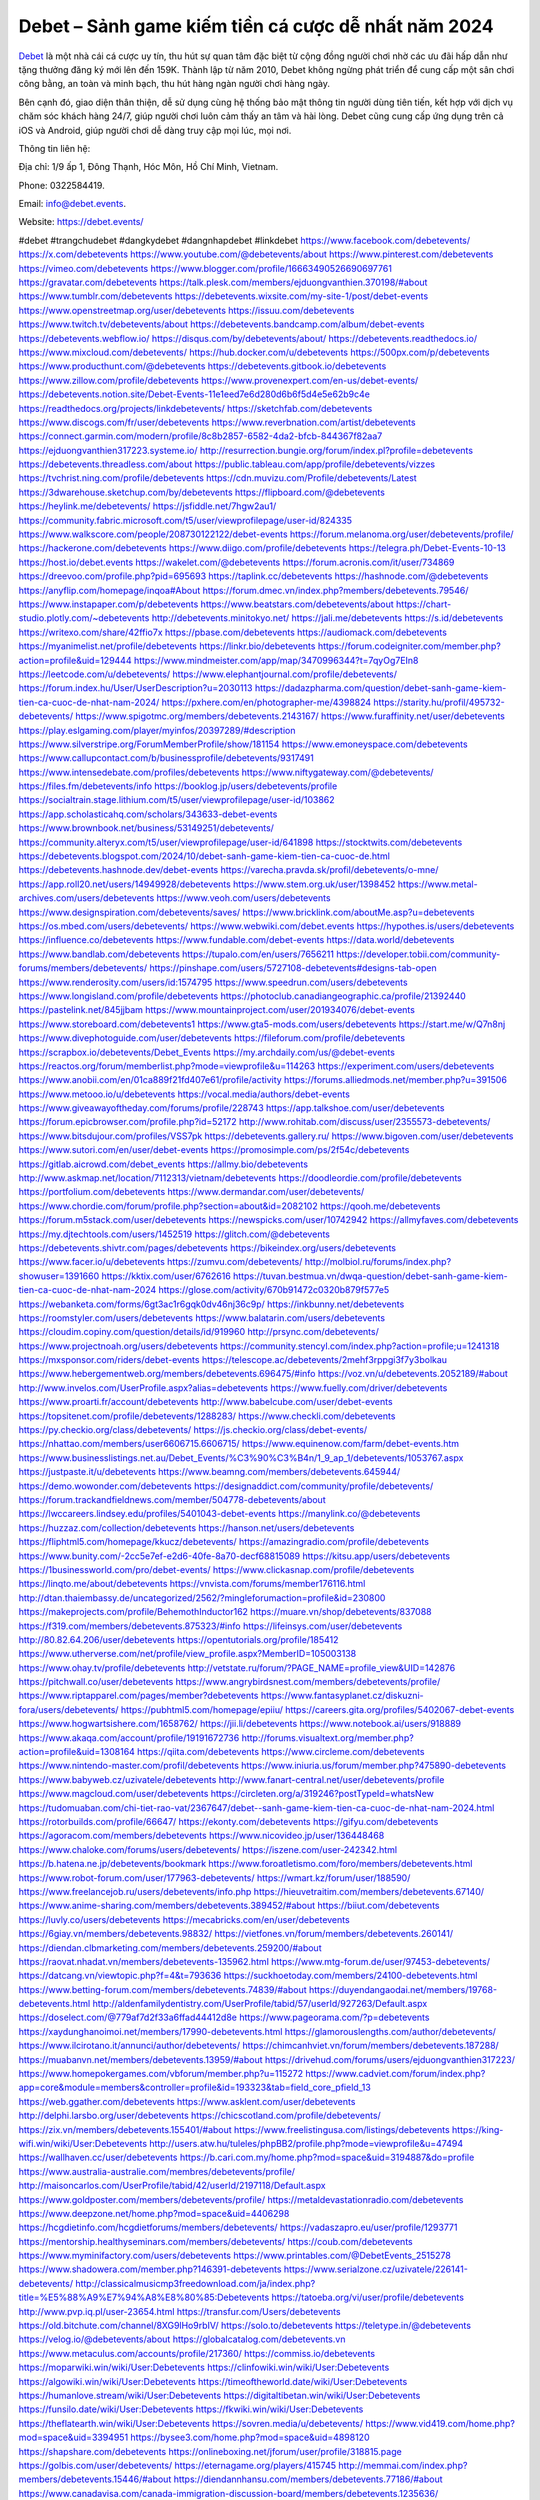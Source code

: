 Debet – Sảnh game kiếm tiền cá cược dễ nhất năm 2024
===================================

`Debet <https://debet.events/>`_ là một nhà cái cá cược uy tín, thu hút sự quan tâm đặc biệt từ cộng đồng người chơi nhờ các ưu đãi hấp dẫn như tặng thưởng đăng ký mới lên đến 159K. Thành lập từ năm 2010, Debet không ngừng phát triển để cung cấp một sân chơi công bằng, an toàn và minh bạch, thu hút hàng ngàn người chơi hàng ngày. 

Bên cạnh đó, giao diện thân thiện, dễ sử dụng cùng hệ thống bảo mật thông tin người dùng tiên tiến, kết hợp với dịch vụ chăm sóc khách hàng 24/7, giúp người chơi luôn cảm thấy an tâm và hài lòng. Debet cũng cung cấp ứng dụng trên cả iOS và Android, giúp người chơi dễ dàng truy cập mọi lúc, mọi nơi.

Thông tin liên hệ: 

Địa chỉ: 1/9 ấp 1, Đông Thạnh, Hóc Môn, Hồ Chí Minh, Vietnam. 

Phone: 0322584419. 

Email: info@debet.events. 

Website: https://debet.events/ 

#debet #trangchudebet #dangkydebet #dangnhapdebet #linkdebet
https://www.facebook.com/debetevents/
https://x.com/debetevents
https://www.youtube.com/@debetevents/about
https://www.pinterest.com/debetevents
https://vimeo.com/debetevents
https://www.blogger.com/profile/16663490526690697761
https://gravatar.com/debetevents
https://talk.plesk.com/members/ejduongvanthien.370198/#about
https://www.tumblr.com/debetevents
https://debetevents.wixsite.com/my-site-1/post/debet-events
https://www.openstreetmap.org/user/debetevents
https://issuu.com/debetevents
https://www.twitch.tv/debetevents/about
https://debetevents.bandcamp.com/album/debet-events
https://debetevents.webflow.io/
https://disqus.com/by/debetevents/about/
https://debetevents.readthedocs.io/
https://www.mixcloud.com/debetevents/
https://hub.docker.com/u/debetevents
https://500px.com/p/debetevents
https://www.producthunt.com/@debetevents
https://debetevents.gitbook.io/debetevents
https://www.zillow.com/profile/debetevents
https://www.provenexpert.com/en-us/debet-events/
https://debetevents.notion.site/Debet-Events-11e1eed7e6d280d6b6f5d4e5e62b9c4e
https://readthedocs.org/projects/linkdebetevents/
https://sketchfab.com/debetevents
https://www.discogs.com/fr/user/debetevents
https://www.reverbnation.com/artist/debetevents
https://connect.garmin.com/modern/profile/8c8b2857-6582-4da2-bfcb-844367f82aa7
https://ejduongvanthien317223.systeme.io/
http://resurrection.bungie.org/forum/index.pl?profile=debetevents
https://debetevents.threadless.com/about
https://public.tableau.com/app/profile/debetevents/vizzes
https://tvchrist.ning.com/profile/debetevents
https://cdn.muvizu.com/Profile/debetevents/Latest
https://3dwarehouse.sketchup.com/by/debetevents
https://flipboard.com/@debetevents
https://heylink.me/debetevents/
https://jsfiddle.net/7hgw2au1/
https://community.fabric.microsoft.com/t5/user/viewprofilepage/user-id/824335
https://www.walkscore.com/people/208730122122/debet-events
https://forum.melanoma.org/user/debetevents/profile/
https://hackerone.com/debetevents
https://www.diigo.com/profile/debetevents
https://telegra.ph/Debet-Events-10-13
https://host.io/debet.events
https://wakelet.com/@debetevents
https://forum.acronis.com/it/user/734869
https://dreevoo.com/profile.php?pid=695693
https://taplink.cc/debetevents
https://hashnode.com/@debetevents
https://anyflip.com/homepage/inqoa#About
https://forum.dmec.vn/index.php?members/debetevents.79546/
https://www.instapaper.com/p/debetevents
https://www.beatstars.com/debetevents/about
https://chart-studio.plotly.com/~debetevents
http://debetevents.minitokyo.net/
https://jali.me/debetevents
https://s.id/debetevents
https://writexo.com/share/42ffio7x
https://pbase.com/debetevents
https://audiomack.com/debetevents
https://myanimelist.net/profile/debetevents
https://linkr.bio/debetevents
https://forum.codeigniter.com/member.php?action=profile&uid=129444
https://www.mindmeister.com/app/map/3470996344?t=7qyOg7EIn8
https://leetcode.com/u/debetevents/
https://www.elephantjournal.com/profile/debetevents/
https://forum.index.hu/User/UserDescription?u=2030113
https://dadazpharma.com/question/debet-sanh-game-kiem-tien-ca-cuoc-de-nhat-nam-2024/
https://pxhere.com/en/photographer-me/4398824
https://starity.hu/profil/495732-debetevents/
https://www.spigotmc.org/members/debetevents.2143167/
https://www.furaffinity.net/user/debetevents
https://play.eslgaming.com/player/myinfos/20397289/#description
https://www.silverstripe.org/ForumMemberProfile/show/181154
https://www.emoneyspace.com/debetevents
https://www.callupcontact.com/b/businessprofile/debetevents/9317491
https://www.intensedebate.com/profiles/debetevents
https://www.niftygateway.com/@debetevents/
https://files.fm/debetevents/info
https://booklog.jp/users/debetevents/profile
https://socialtrain.stage.lithium.com/t5/user/viewprofilepage/user-id/103862
https://app.scholasticahq.com/scholars/343633-debet-events
https://www.brownbook.net/business/53149251/debetevents/
https://community.alteryx.com/t5/user/viewprofilepage/user-id/641898
https://stocktwits.com/debetevents
https://debetevents.blogspot.com/2024/10/debet-sanh-game-kiem-tien-ca-cuoc-de.html
https://debetevents.hashnode.dev/debet-events
https://varecha.pravda.sk/profil/debetevents/o-mne/
https://app.roll20.net/users/14949928/debetevents
https://www.stem.org.uk/user/1398452
https://www.metal-archives.com/users/debetevents
https://www.veoh.com/users/debetevents
https://www.designspiration.com/debetevents/saves/
https://www.bricklink.com/aboutMe.asp?u=debetevents
https://os.mbed.com/users/debetevents/
https://www.webwiki.com/debet.events
https://hypothes.is/users/debetevents
https://influence.co/debetevents
https://www.fundable.com/debet-events
https://data.world/debetevents
https://www.bandlab.com/debetevents
https://tupalo.com/en/users/7656211
https://developer.tobii.com/community-forums/members/debetevents/
https://pinshape.com/users/5727108-debetevents#designs-tab-open
https://www.renderosity.com/users/id:1574795
https://www.speedrun.com/users/debetevents
https://www.longisland.com/profile/debetevents
https://photoclub.canadiangeographic.ca/profile/21392440
https://pastelink.net/845jjbam
https://www.mountainproject.com/user/201934076/debet-events
https://www.storeboard.com/debetevents1
https://www.gta5-mods.com/users/debetevents
https://start.me/w/Q7n8nj
https://www.divephotoguide.com/user/debetevents
https://fileforum.com/profile/debetevents
https://scrapbox.io/debetevents/Debet_Events
https://my.archdaily.com/us/@debet-events
https://reactos.org/forum/memberlist.php?mode=viewprofile&u=114263
https://experiment.com/users/debetevents
https://www.anobii.com/en/01ca889f21fd407e61/profile/activity
https://forums.alliedmods.net/member.php?u=391506
https://www.metooo.io/u/debetevents
https://vocal.media/authors/debet-events
https://www.giveawayoftheday.com/forums/profile/228743
https://app.talkshoe.com/user/debetevents
https://forum.epicbrowser.com/profile.php?id=52172
http://www.rohitab.com/discuss/user/2355573-debetevents/
https://www.bitsdujour.com/profiles/VSS7pk
https://debetevents.gallery.ru/
https://www.bigoven.com/user/debetevents
https://www.sutori.com/en/user/debet-events
https://promosimple.com/ps/2f54c/debetevents
https://gitlab.aicrowd.com/debet_events
https://allmy.bio/debetevents
http://www.askmap.net/location/7112313/vietnam/debetevents
https://doodleordie.com/profile/debetevents
https://portfolium.com/debetevents
https://www.dermandar.com/user/debetevents/
https://www.chordie.com/forum/profile.php?section=about&id=2082102
https://qooh.me/debetevents
https://forum.m5stack.com/user/debetevents
https://newspicks.com/user/10742942
https://allmyfaves.com/debetevents
https://my.djtechtools.com/users/1452519
https://glitch.com/@debetevents
https://debetevents.shivtr.com/pages/debetevents
https://bikeindex.org/users/debetevents
https://www.facer.io/u/debetevents
https://zumvu.com/debetevents/
http://molbiol.ru/forums/index.php?showuser=1391660
https://kktix.com/user/6762616
https://tuvan.bestmua.vn/dwqa-question/debet-sanh-game-kiem-tien-ca-cuoc-de-nhat-nam-2024
https://glose.com/activity/670b91472c0320b879f577e5
https://webanketa.com/forms/6gt3ac1r6gqk0dv46nj36c9p/
https://inkbunny.net/debetevents
https://roomstyler.com/users/debetevents
https://www.balatarin.com/users/debetevents
https://cloudim.copiny.com/question/details/id/919960
http://prsync.com/debetevents/
https://www.projectnoah.org/users/debetevents
https://community.stencyl.com/index.php?action=profile;u=1241318
https://mxsponsor.com/riders/debet-events
https://telescope.ac/debetevents/2mehf3rppgi3f7y3bolkau
https://www.hebergementweb.org/members/debetevents.696475/#info
https://voz.vn/u/debetevents.2052189/#about
http://www.invelos.com/UserProfile.aspx?alias=debetevents
https://www.fuelly.com/driver/debetevents
https://www.proarti.fr/account/debetevents
http://www.babelcube.com/user/debet-events
https://topsitenet.com/profile/debetevents/1288283/
https://www.checkli.com/debetevents
https://py.checkio.org/class/debetevents/
https://js.checkio.org/class/debet-events/
https://nhattao.com/members/user6606715.6606715/
https://www.equinenow.com/farm/debet-events.htm
https://www.businesslistings.net.au/Debet_Events/%C3%90%C3%B4n/1_9_ap_1/debetevents/1053767.aspx
https://justpaste.it/u/debetevents
https://www.beamng.com/members/debetevents.645944/
https://demo.wowonder.com/debetevents
https://designaddict.com/community/profile/debetevents/
https://forum.trackandfieldnews.com/member/504778-debetevents/about
https://lwccareers.lindsey.edu/profiles/5401043-debet-events
https://manylink.co/@debetevents
https://huzzaz.com/collection/debetevents
https://hanson.net/users/debetevents
https://fliphtml5.com/homepage/kkucz/debetevents/
https://amazingradio.com/profile/debetevents
https://www.bunity.com/-2cc5e7ef-e2d6-40fe-8a70-decf68815089
https://kitsu.app/users/debetevents
https://1businessworld.com/pro/debet-events/
https://www.clickasnap.com/profile/debetevents
https://linqto.me/about/debetevents
https://vnvista.com/forums/member176116.html
http://dtan.thaiembassy.de/uncategorized/2562/?mingleforumaction=profile&id=230800
https://makeprojects.com/profile/BehemothInductor162
https://muare.vn/shop/debetevents/837088
https://f319.com/members/debetevents.875323/#info
https://lifeinsys.com/user/debetevents
http://80.82.64.206/user/debetevents
https://opentutorials.org/profile/185412
https://www.utherverse.com/net/profile/view_profile.aspx?MemberID=105003138
https://www.ohay.tv/profile/debetevents
http://vetstate.ru/forum/?PAGE_NAME=profile_view&UID=142876
https://pitchwall.co/user/debetevents
https://www.angrybirdsnest.com/members/debetevents/profile/
https://www.riptapparel.com/pages/member?debetevents
https://www.fantasyplanet.cz/diskuzni-fora/users/debetevents/
https://pubhtml5.com/homepage/epiiu/
https://careers.gita.org/profiles/5402067-debet-events
https://www.hogwartsishere.com/1658762/
https://jii.li/debetevents
https://www.notebook.ai/users/918889
https://www.akaqa.com/account/profile/19191672736
http://forums.visualtext.org/member.php?action=profile&uid=1308164
https://qiita.com/debetevents
https://www.circleme.com/debetevents
https://www.nintendo-master.com/profil/debetevents
https://www.iniuria.us/forum/member.php?475890-debetevents
https://www.babyweb.cz/uzivatele/debetevents
http://www.fanart-central.net/user/debetevents/profile
https://www.magcloud.com/user/debetevents
https://circleten.org/a/319246?postTypeId=whatsNew
https://tudomuaban.com/chi-tiet-rao-vat/2367647/debet--sanh-game-kiem-tien-ca-cuoc-de-nhat-nam-2024.html
https://rotorbuilds.com/profile/66647/
https://ekonty.com/debetevents
https://gifyu.com/debetevents
https://agoracom.com/members/debetevents
https://www.nicovideo.jp/user/136448468
https://www.chaloke.com/forums/users/debetevents/
https://iszene.com/user-242342.html
https://b.hatena.ne.jp/debetevents/bookmark
https://www.foroatletismo.com/foro/members/debetevents.html
https://www.robot-forum.com/user/177963-debetevents/
https://wmart.kz/forum/user/188590/
https://www.freelancejob.ru/users/debetevents/info.php
https://hieuvetraitim.com/members/debetevents.67140/
https://www.anime-sharing.com/members/debetevents.389452/#about
https://biiut.com/debetevents
https://luvly.co/users/debetevents
https://mecabricks.com/en/user/debetevents
https://6giay.vn/members/debetevents.98832/
https://vietfones.vn/forum/members/debetevents.260141/
https://diendan.clbmarketing.com/members/debetevents.259200/#about
https://raovat.nhadat.vn/members/debetevents-135962.html
https://www.mtg-forum.de/user/97453-debetevents/
https://datcang.vn/viewtopic.php?f=4&t=793636
https://suckhoetoday.com/members/24100-debetevents.html
https://www.betting-forum.com/members/debetevents.74839/#about
https://duyendangaodai.net/members/19768-debetevents.html
http://aldenfamilydentistry.com/UserProfile/tabid/57/userId/927263/Default.aspx
https://doselect.com/@779af7d2f33a6ffad44412d8e
https://www.pageorama.com/?p=debetevents
https://xaydunghanoimoi.net/members/17990-debetevents.html
https://glamorouslengths.com/author/debetevents/
https://www.ilcirotano.it/annunci/author/debetevents/
https://chimcanhviet.vn/forum/members/debetevents.187288/
https://muabanvn.net/members/debetevents.13959/#about
https://drivehud.com/forums/users/ejduongvanthien317223/
https://www.homepokergames.com/vbforum/member.php?u=115272
https://www.cadviet.com/forum/index.php?app=core&module=members&controller=profile&id=193323&tab=field_core_pfield_13
https://web.ggather.com/debetevents
https://www.asklent.com/user/debetevents
http://delphi.larsbo.org/user/debetevents
https://chicscotland.com/profile/debetevents/
https://zix.vn/members/debetevents.155401/#about
https://www.freelistingusa.com/listings/debetevents
https://king-wifi.win/wiki/User:Debetevents
http://users.atw.hu/tuleles/phpBB2/profile.php?mode=viewprofile&u=47494
https://wallhaven.cc/user/debetevents
https://b.cari.com.my/home.php?mod=space&uid=3194887&do=profile
https://www.australia-australie.com/membres/debetevents/profile/
http://maisoncarlos.com/UserProfile/tabid/42/userId/2197118/Default.aspx
https://www.goldposter.com/members/debetevents/profile/
https://metaldevastationradio.com/debetevents
https://www.deepzone.net/home.php?mod=space&uid=4406298
https://hcgdietinfo.com/hcgdietforums/members/debetevents/
https://vadaszapro.eu/user/profile/1293771
https://mentorship.healthyseminars.com/members/debetevents/
https://coub.com/debetevents
https://www.myminifactory.com/users/debetevents
https://www.printables.com/@DebetEvents_2515278
https://www.shadowera.com/member.php?146391-debetevents
https://www.serialzone.cz/uzivatele/226141-debetevents/
http://classicalmusicmp3freedownload.com/ja/index.php?title=%E5%88%A9%E7%94%A8%E8%80%85:Debetevents
https://tatoeba.org/vi/user/profile/debetevents
http://www.pvp.iq.pl/user-23654.html
https://transfur.com/Users/debetevents
https://old.bitchute.com/channel/8XG9lHo9rbIV/
https://solo.to/debetevents
https://teletype.in/@debetevents
https://velog.io/@debetevents/about
https://globalcatalog.com/debetevents.vn
https://www.metaculus.com/accounts/profile/217360/
https://commiss.io/debetevents
https://moparwiki.win/wiki/User:Debetevents
https://clinfowiki.win/wiki/User:Debetevents
https://algowiki.win/wiki/User:Debetevents
https://timeoftheworld.date/wiki/User:Debetevents
https://humanlove.stream/wiki/User:Debetevents
https://digitaltibetan.win/wiki/User:Debetevents
https://funsilo.date/wiki/User:Debetevents
https://fkwiki.win/wiki/User:Debetevents
https://theflatearth.win/wiki/User:Debetevents
https://sovren.media/u/debetevents/
https://www.vid419.com/home.php?mod=space&uid=3394951
https://bysee3.com/home.php?mod=space&uid=4898120
https://shapshare.com/debetevents
https://onlineboxing.net/jforum/user/profile/318815.page
https://golbis.com/user/debetevents/
https://eternagame.org/players/415745
http://memmai.com/index.php?members/debetevents.15446/#about
https://diendannhansu.com/members/debetevents.77186/#about
https://www.canadavisa.com/canada-immigration-discussion-board/members/debetevents.1235636/
https://www.fitundgesund.at/profil/debetevents
https://nmpeoplesrepublick.com/community/profile/debetevents/
https://findaspring.org/members/debetevents/
https://www.goodreads.com/user/show/182789407-debet-events
